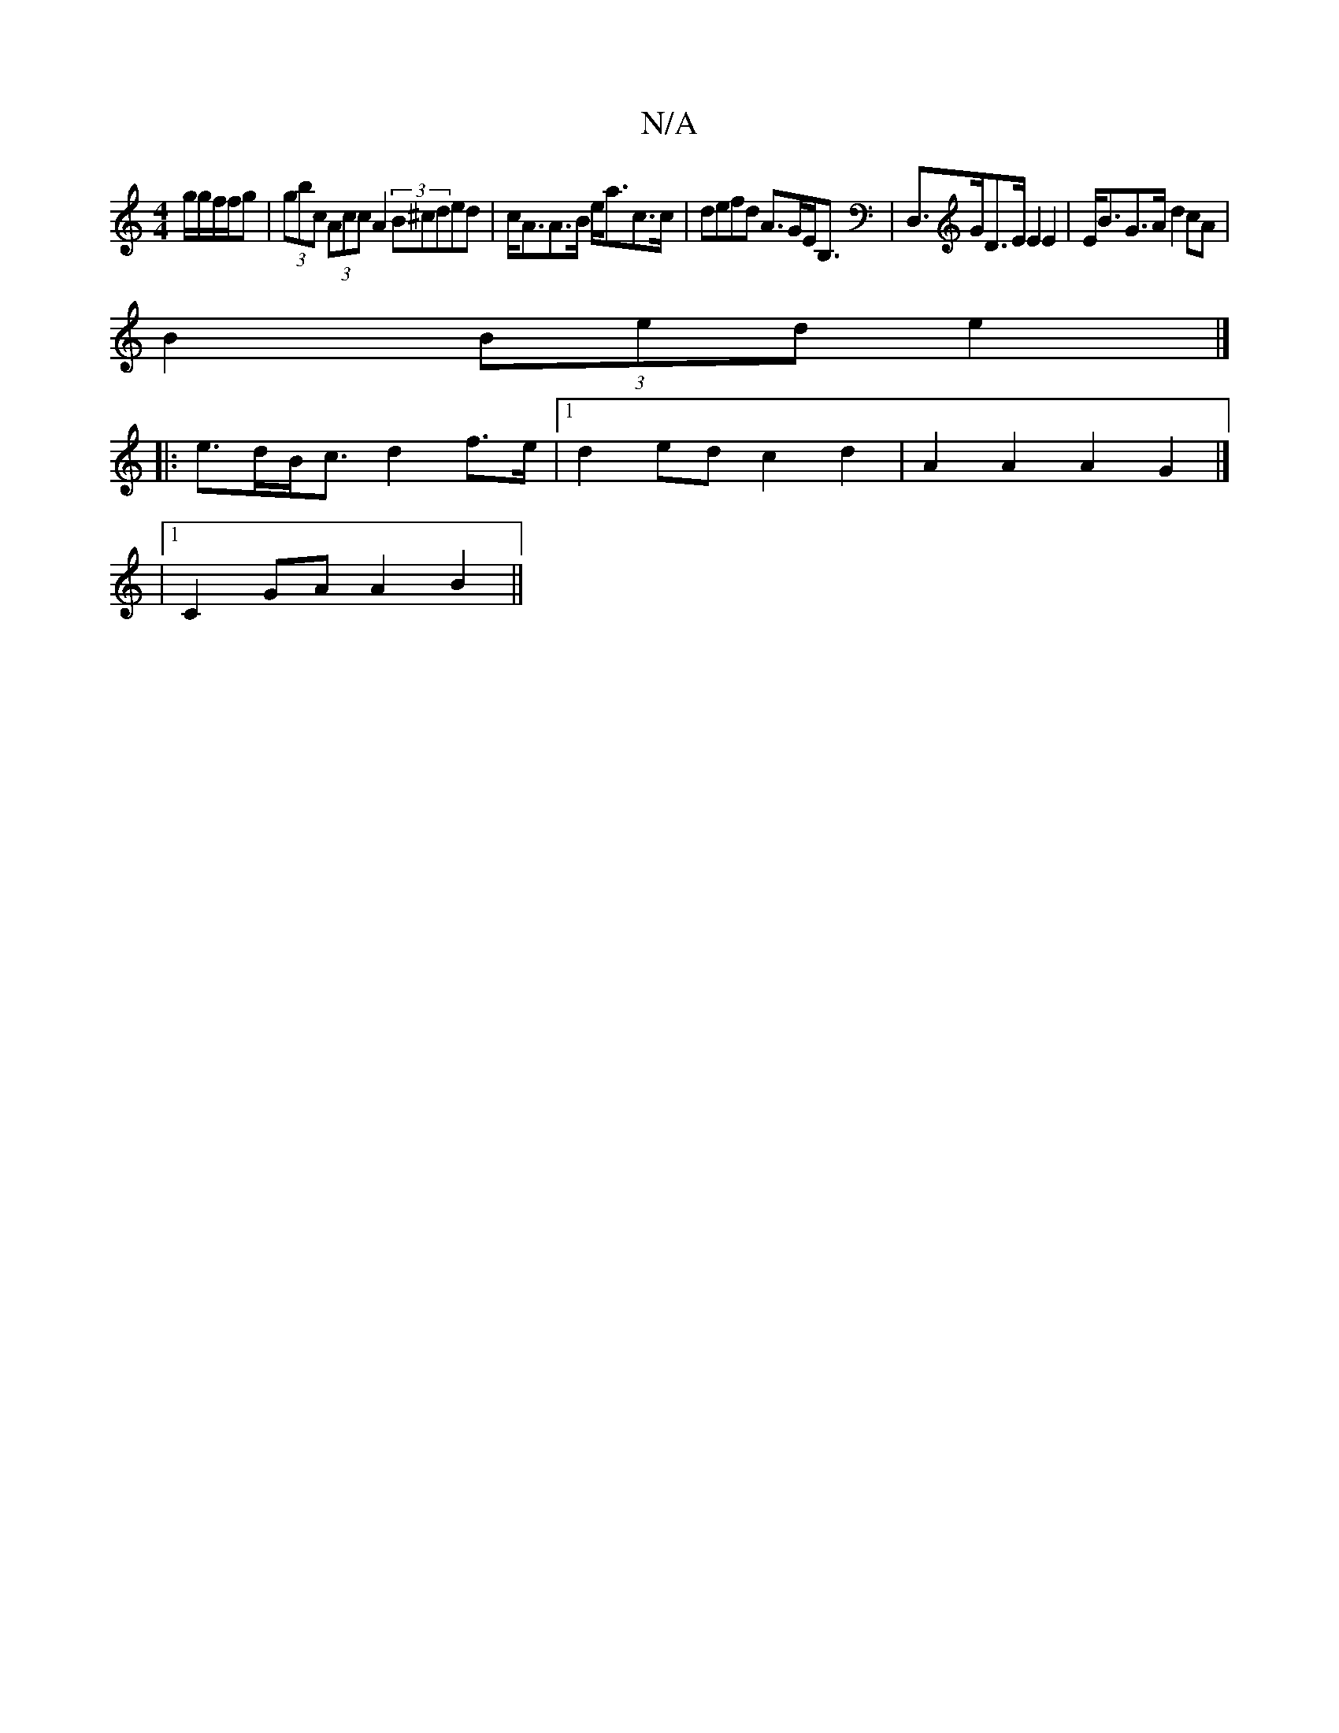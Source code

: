 X:1
T:N/A
M:4/4
R:N/A
K:Cmajor
g/g/f/f/g | (3gbc (3Acc A2 (3B^cded|c<AA>B e<ac>c|defd A>GE<B,|D,>GD>E E2 E2|E<BG>A d2cA|
B2 (3Bed e2 |]
|: e>dB<c d2 f>e |1 d2ed c2d2|A2A2 A2G2|]
|1 C2GA A2B2||

D2E2 F2e2|
d2ef g2ae |
d2dB AFAF|EDcd